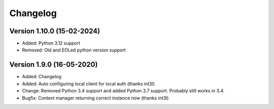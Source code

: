 ================================
Changelog
================================

Version 1.10.0 (15-02-2024)
--------------------------------

* Added: Python 3.12 support

* Removed: Old and EOLed python version support

Version 1.9.0 (16-05-2020)
--------------------------------

* Added: Changelog
* Added: Auto configuring local client for local auth (thanks int3l)

* Change: Removed Python 3.4 support and added Python 3.7 support.
  Probably still works in 3.4.

* Bugfix: Context manager returning correct instance now (thanks int3l)